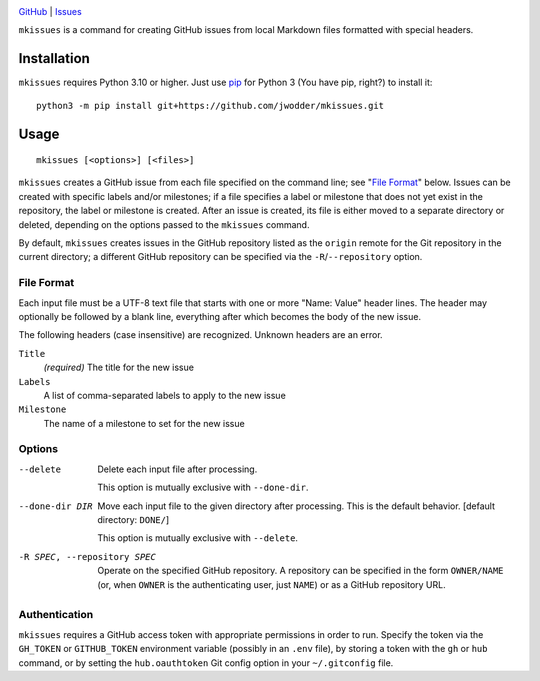 .. image:: https://www.repostatus.org/badges/latest/concept.svg
    :target: https://www.repostatus.org/#concept
    :alt: Project Status: Concept – Minimal or no implementation has been done
          yet, or the repository is only intended to be a limited example,
          demo, or proof-of-concept.

.. image:: https://github.com/jwodder/mkissues/actions/workflows/test.yml/badge.svg
    :target: https://github.com/jwodder/mkissues/actions/workflows/test.yml
    :alt: CI Status

.. image:: https://img.shields.io/github/license/jwodder/mkissues.svg
    :target: https://opensource.org/licenses/MIT
    :alt: MIT License

`GitHub <https://github.com/jwodder/mkissues>`_
| `Issues <https://github.com/jwodder/mkissues/issues>`_

``mkissues`` is a command for creating GitHub issues from local Markdown files
formatted with special headers.


Installation
============
``mkissues`` requires Python 3.10 or higher.  Just use `pip
<https://pip.pypa.io>`_ for Python 3 (You have pip, right?) to install it::

    python3 -m pip install git+https://github.com/jwodder/mkissues.git


Usage
=====

::

    mkissues [<options>] [<files>]

``mkissues`` creates a GitHub issue from each file specified on the command
line; see "`File Format`_" below.  Issues can be created with specific labels
and/or milestones; if a file specifies a label or milestone that does not yet
exist in the repository, the label or milestone is created.  After an issue is
created, its file is either moved to a separate directory or deleted, depending
on the options passed to the ``mkissues`` command.

By default, ``mkissues`` creates issues in the GitHub repository listed as the
``origin`` remote for the Git repository in the current directory; a different
GitHub repository can be specified via the ``-R``/``--repository`` option.


File Format
-----------

Each input file must be a UTF-8 text file that starts with one or more "Name:
Value" header lines.  The header may optionally be followed by a blank line,
everything after which becomes the body of the new issue.

The following headers (case insensitive) are recognized.  Unknown headers are
an error.

``Title``
    *(required)* The title for the new issue

``Labels``
    A list of comma-separated labels to apply to the new issue

``Milestone``
    The name of a milestone to set for the new issue


Options
-------

--delete                        Delete each input file after processing.

                                This option is mutually exclusive with
                                ``--done-dir``.

--done-dir DIR                  Move each input file to the given directory
                                after processing.  This is the default
                                behavior.  [default directory: ``DONE/``]

                                This option is mutually exclusive with
                                ``--delete``.

-R SPEC, --repository SPEC      Operate on the specified GitHub repository.  A
                                repository can be specified in the form
                                ``OWNER/NAME`` (or, when ``OWNER`` is the
                                authenticating user, just ``NAME``) or as a
                                GitHub repository URL.

Authentication
--------------

``mkissues`` requires a GitHub access token with appropriate permissions in
order to run.  Specify the token via the ``GH_TOKEN`` or ``GITHUB_TOKEN``
environment variable (possibly in an ``.env`` file), by storing a token with
the ``gh`` or ``hub`` command, or by setting the ``hub.oauthtoken`` Git config
option in your ``~/.gitconfig`` file.

